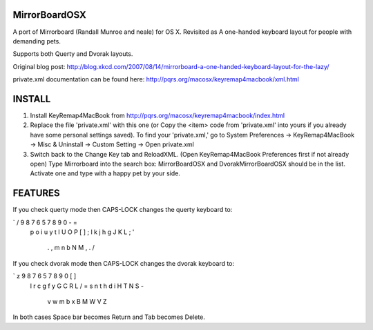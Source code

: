 MirrorBoardOSX
==============
A port of Mirrorboard (Randall Munroe and neale) for OS X. Revisited as 
A one-handed keyboard layout for people with demanding pets.

Supports both Querty and Dvorak layouts.

Original blog post:
http://blog.xkcd.com/2007/08/14/mirrorboard-a-one-handed-keyboard-layout-for-the-lazy/

private.xml documentation can be found here:
http://pqrs.org/macosx/keyremap4macbook/xml.html

INSTALL
=======
1. Install KeyRemap4MacBook from
   http://pqrs.org/macosx/keyremap4macbook/index.html
2. Replace the file 'private.xml' with this one (or Copy the <item> code from 'private.xml' into yours if you already have some personal settings saved).
   To find your 'private.xml,' go to System Preferences -> KeyRemap4MacBook ->
   Misc & Uninstall -> Custom Setting -> Open private.xml
3. Switch back to the Change Key tab and ReloadXML. (Open KeyRemap4MacBook Preferences first if not already open) Type Mirrorboard into the 
   search box: MirrorBoardOSX and DvorakMirrorBoardOSX should be in the list. 
   Activate one and type with a happy pet by your side.



FEATURES
========
If you check querty mode then CAPS-LOCK changes the querty keyboard to:

` / 9 8 7 6 5 7 8 9 0 - =
   p o i u y t I U O P [ ] \
   ; l k j h g J K L ; '
    . , m n b N M , . /

If you check dvorak mode then CAPS-LOCK changes the dvorak keyboard to:

` z 9 8 7 6 5 7 8 9 0 [ ]
   l r c g f y G C R L / = \
   s n t h d i H T N S -
    v w m b x B M W V Z

In both cases Space bar becomes Return and Tab becomes Delete.